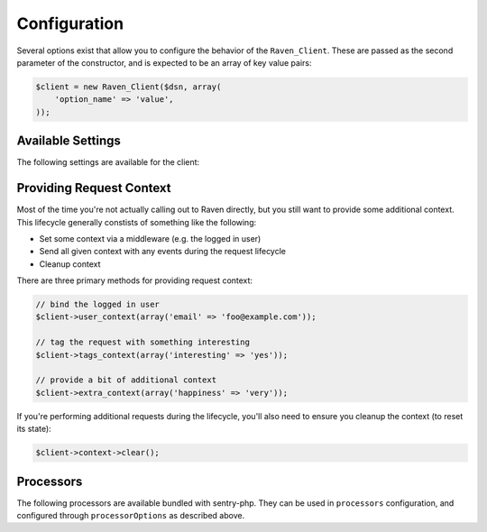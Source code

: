 Configuration
=============

Several options exist that allow you to configure the behavior of the
``Raven_Client``. These are passed as the second parameter of the
constructor, and is expected to be an array of key value pairs:

.. code-block:: php

    $client = new Raven_Client($dsn, array(
        'option_name' => 'value',
    ));

Available Settings
------------------

The following settings are available for the client:

.. describe:: name

    A string to override the default value for the server's hostname.

    Defaults to ``Raven_Compat::gethostname()``.

.. describe:: tags

    An array of tags to apply to events in this context.

    .. code-block:: php

        'tags' => array(
            'php_version' => phpversion(),
        )

    .. code-block:: php

        $client->tags_context(array(
            'php_version' => phpversion(),
        ));

.. describe:: release

    The version of your application (e.g. git SHA)

    .. code-block:: php

        'release' => MyApp::getReleaseVersion(),

    .. code-block:: php

        $client->setRelease(MyApp::getReleaseVersion());

.. describe:: environment

    The environment your application is running in.

    .. code-block:: php

        'environment' => 'production',

    .. code-block:: php

        $client->setEnvironment('production');

.. describe:: app_path

    The root path to your application code.

    .. code-block:: php

        'app_path' => app_root(),

    .. code-block:: php

        $client->setAppPath(app_root());

.. describe:: excluded_app_paths

    Paths to exclude from app_path detection.

    .. code-block:: php

        'excluded_app_paths' => array(app_root() . '/cache'),

    .. code-block:: php

        $client->setExcludedAppPaths(array(app_root() . '/cache'));

.. describe:: prefixes

    Prefixes which should be stripped from filenames to create relative
    paths.

    .. code-block:: php

        'prefixes' => array(
            '/www/php/lib',
        ),

    .. code-block:: php

        $client->setPrefixes(array(
            '/www/php/lib',
        ));

.. describe:: sample_rate

    The sampling factor to apply to events. A value of 0.00 will deny sending
    any events, and a value of 1.00 will send 100% of events.

    .. code-block:: php

        // send 50% of events
        'sample_rate' => 0.5,

.. describe:: send_callback

    A function which will be called whenever data is ready to be sent. Within
    the function you can mutate the data, or alternatively return ``false`` to
    instruct the SDK to not send the event.

    .. code-block:: php

        'send_callback' => function($data) {
            // strip HTTP data
            @unset($data['request']);
        },

    .. code-block:: php

        $client->setSendCallback(function($data) {
            // dont send events if POST
            if ($_SERVER['REQUEST_METHOD'] === 'POST')
            {
                return false;
            }
        });

.. describe:: curl_method

    Defaults to 'sync'.

    Available methods:

    - ``sync`` (default): send requests immediately when they're made
    - ``async``: uses a curl_multi handler for best-effort asynchronous
      submissions
    - ``exec``: asynchronously send events by forking a curl
      process for each item

.. describe:: curl_path

    Defaults to 'curl'.

    Specify the path to the curl binary to be used with the 'exec' curl
    method.

.. describe:: transport

    Set a custom transport to override how Sentry events are sent upstream.

    .. code-block:: php

        'transport' => function($client, $data) {
            $myHttpClient->send(array(
                'url'     => $client->getServerEndpoint(),
                'method'  => 'POST',
                'headers' => array(
                    'Content-Encoding' => 'gzip',
                    'Content-Type'     => 'application/octet-stream',
                    'User-Agent'       => $client->getUserAgent(),
                    'X-Sentry-Auth'    => $client->getAuthHeader(),
                ),
                'body'    => gzcompress(jsonEncode($data)),
            ))
        },

    .. code-block:: php

        $client->setTransport(...);

.. describe:: trace

    Set this to ``false`` to disable reflection tracing (function calling
    arguments) in stacktraces.


.. describe:: logger

    Adjust the default logger name for messages.

    Defaults to ``php``.

.. describe:: ca_cert

    The path to the CA certificate bundle.

    Defaults to the common bundle which includes getsentry.com:
    ./data/cacert.pem

    Caveats:

    - The CA bundle is ignored unless curl throws an error suggesting it
      needs a cert.
    - The option is only currently used within the synchronous curl
      transport.

.. describe:: curl_ssl_version

    The SSL version (2 or 3) to use.  By default PHP will try to determine
    this itself, although in some cases this must be set manually.

.. describe:: message_limit

    Defaults to 1024 characters.

    This value is used to truncate message and frame variables. However it
    is not guarantee that length of whole message will be restricted by
    this value.

.. describe:: processors

    An array of classes to use to process data before it is sent to
    Sentry. By default, ``Raven_Processor_SanitizeDataProcessor`` is used

.. describe:: processorOptions

    Options that will be passed on to a ``setProcessorOptions()`` function
    in a ``Raven_Processor`` sub-class before that Processor is added to
    the list of processors used by ``Raven_Client``

    An example of overriding the regular expressions in
    ``Raven_Processor_SanitizeDataProcessor`` is below:

    .. code-block:: php

        'processorOptions' => array(
            'Raven_Processor_SanitizeDataProcessor' => array(
                        'fields_re' => '/(user_password|user_token|user_secret)/i',
                        'values_re' => '/^(?:\d[ -]*?){15,16}$/'
                    )
        )

.. describe:: timeout

    The timeout for sending requests to the Sentry server in seconds, default is 2 seconds.

    .. code-block:: php

        'timeout' => 2,

.. describe:: excluded_exceptions

    Exception that should not be reported, exceptions extending exceptions in this list will also
    be excluded, default is an empty array.

    In the example below, when you exclude ``LogicException`` you will also exclude ``BadFunctionCallException``
    since it extends ``LogicException``.

    .. code-block:: php

        'excluded_exceptions' => array('LogicException'),

.. _sentry-php-request-context:

Providing Request Context
-------------------------

Most of the time you're not actually calling out to Raven directly, but
you still want to provide some additional context. This lifecycle
generally constists of something like the following:

- Set some context via a middleware (e.g. the logged in user)
- Send all given context with any events during the request lifecycle
- Cleanup context

There are three primary methods for providing request context:

.. code-block:: php

    // bind the logged in user
    $client->user_context(array('email' => 'foo@example.com'));

    // tag the request with something interesting
    $client->tags_context(array('interesting' => 'yes'));

    // provide a bit of additional context
    $client->extra_context(array('happiness' => 'very'));


If you're performing additional requests during the lifecycle, you'll also
need to ensure you cleanup the context (to reset its state):

.. code-block:: php

    $client->context->clear();
    
Processors
----------

The following processors are available bundled with sentry-php. They can be used in ``processors`` configuration, and configured through ``processorOptions`` as described above.

.. describe:: Raven_Processor_SanitizeDataProcessor

    This is the default processor. It replaces fields or values with asterisks
    in frames, http, and basic extra data.
   
   Available options:
   
   - ``fields_re``: takes a regex expression of fields to sanitize
     Defaults to ``/(authorization|password|passwd|secret|password_confirmation|card_number|auth_pw)/i``
   - ``values_re``: takes a regex expression of values to sanitize
     Defaults to ``/^(?:\d[ -]*?){13,16}$/``

.. describe:: Raven_Processor_SanitizeHttpHeadersProcessor

   This processor sanitizes the configured HTTP headers to ensure no sensitive
   information is sent to the server.
   
   Available options:
   
   - ``sanitize_http_headers``: takes an array of headers to sanitize. 
     Defaults to ``['Authorization', 'Proxy-Authorization', 'X-Csrf-Token', 'X-CSRFToken', 'X-XSRF-TOKEN']``

.. describe:: Raven_Processor_SanitizeStacktraceProcessor

   This processor removes the `pre_context`, `context_line` and `post_context`
   information from all exceptions captured by an event.

.. describe:: Raven_Processor_RemoveHttpBodyProcessor

   This processor removes all the data of the HTTP body to ensure no sensitive
   information is sent to the server in case the request method is POST, PUT,
   PATCH or DELETE.
 
.. describe:: Raven_Processor_RemoveCookiesProcessor
 
   This processor removes all the cookies from the request to ensure no sensitive
   information is sent to the server.
